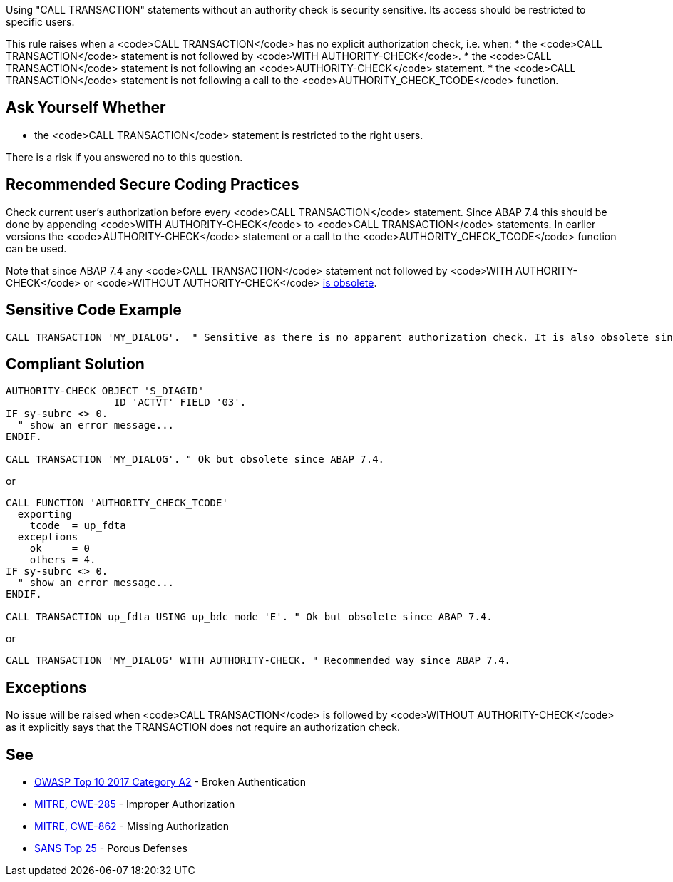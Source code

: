 Using "CALL TRANSACTION" statements without an authority check is security sensitive. Its access should be restricted to specific users.

This rule raises when a <code>CALL TRANSACTION</code> has no explicit authorization check, i.e. when:
* the <code>CALL TRANSACTION</code> statement is not followed by <code>WITH AUTHORITY-CHECK</code>.
* the <code>CALL TRANSACTION</code> statement is not following an <code>AUTHORITY-CHECK</code> statement.
* the <code>CALL TRANSACTION</code> statement is not following a call to the <code>AUTHORITY_CHECK_TCODE</code> function.


== Ask Yourself Whether

* the <code>CALL TRANSACTION</code> statement is restricted to the right users.

There is a risk if you answered no to this question.


== Recommended Secure Coding Practices

Check current user's authorization before every <code>CALL TRANSACTION</code> statement. Since ABAP 7.4 this should be done by appending <code>WITH AUTHORITY-CHECK</code> to <code>CALL TRANSACTION</code> statements. In earlier versions the <code>AUTHORITY-CHECK</code> statement or a call to the <code>AUTHORITY_CHECK_TCODE</code> function can be used.

Note that since ABAP 7.4 any <code>CALL TRANSACTION</code> statement not followed by <code>WITH AUTHORITY-CHECK</code> or <code>WITHOUT AUTHORITY-CHECK</code> https://help.sap.com/doc/abapdocu_751_index_htm/7.51/en-US/abapcall_transaction_authority.htm[is obsolete].


== Sensitive Code Example

----
CALL TRANSACTION 'MY_DIALOG'.  " Sensitive as there is no apparent authorization check. It is also obsolete since ABAP 7.4.
----


== Compliant Solution

----
AUTHORITY-CHECK OBJECT 'S_DIAGID'
                  ID 'ACTVT' FIELD '03'.
IF sy-subrc <> 0.
  " show an error message...
ENDIF.

CALL TRANSACTION 'MY_DIALOG'. " Ok but obsolete since ABAP 7.4.
----
or
----
CALL FUNCTION 'AUTHORITY_CHECK_TCODE'
  exporting
    tcode  = up_fdta
  exceptions
    ok     = 0
    others = 4.
IF sy-subrc <> 0.
  " show an error message...
ENDIF.

CALL TRANSACTION up_fdta USING up_bdc mode 'E'. " Ok but obsolete since ABAP 7.4.
----
or
----
CALL TRANSACTION 'MY_DIALOG' WITH AUTHORITY-CHECK. " Recommended way since ABAP 7.4.
----


== Exceptions

No issue will be raised when <code>CALL TRANSACTION</code> is followed by <code>WITHOUT AUTHORITY-CHECK</code> as it explicitly says that the TRANSACTION does not require an authorization check.


== See

 * https://www.owasp.org/index.php/Top_10-2017_A2-Broken_Authentication[OWASP Top 10 2017 Category A2] - Broken Authentication
 * http://cwe.mitre.org/data/definitions/285[MITRE, CWE-285] - Improper Authorization
 * http://cwe.mitre.org/data/definitions/862[MITRE, CWE-862] - Missing Authorization
 * https://www.sans.org/top25-software-errors/#cat3[SANS Top 25] - Porous Defenses

